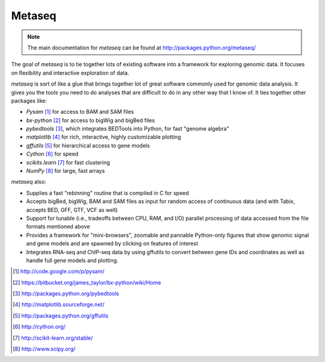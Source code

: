 Metaseq
=======
.. note:: 

    The main documentation for `metaseq` can be found at
    http://packages.python.org/metaseq/

The goal of `metaseq` is to tie together lots of existing software into
a framework for exploring genomic data.  It focuses on flexibility and
interactive exploration of data.

`metaseq` is sort of like a glue that brings together lot of great software
commonly used for genomic data analysis.  It gives you the tools you need to do
analyses that are difficult to do in any other way that I know of.  It ties
together other packages like:

* `Pysam` [1]_ for access to BAM and SAM files
* `bx-python` [2]_ for access to bigWig and bigBed files
* `pybedtools` [3]_, which integrates BEDTools into Python, for fast "genome
  algebra"
* `matplotlib` [4]_ for rich, interactive, highly customizable plotting
* `gffutils` [5]_ for hierarchical access to gene models
* `Cython` [6]_ for speed
* `scikits.learn` [7]_ for fast clustering
* `NumPy` [8]_ for large, fast arrays


`metaseq` also:

* Supplies a fast "rebinning" routine that is compiled in C for speed
* Accepts bigBed, bigWig, BAM and SAM files as input for random access of
  continuous data (and with Tabix, accepts BED, GFF, GTF, VCF as well)
* Support for tunable (i.e., tradeoffs between CPU, RAM, and I/O) parallel
  processing of data accessed from the file formats mentioned above
* Provides a framework for "mini-browsers", zoomable and pannable Python-only
  figures that show genomic signal and gene models and are spawned by clicking
  on features of interest
* Integrates RNA-seq and ChIP-seq data by using gffutils to convert between
  gene IDs and coordinates as well as handle full gene models and plotting.


.. [1] http://code.google.com/p/pysam/
.. [2] https://bitbucket.org/james_taylor/bx-python/wiki/Home
.. [3] http://packages.python.org/pybedtools
.. [4] http://matplotlib.sourceforge.net/
.. [5] http://packages.python.org/gffutils
.. [6] http://cython.org/
.. [7] http://scikit-learn.org/stable/
.. [8] http://www.scipy.org/
